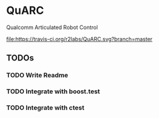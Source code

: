 * QuARC
Qualcomm Articulated Robot Control

[[https://travis-ci.org/r2labs/QuARC][file:https://travis-ci.org/r2labs/QuARC.svg?branch=master]]
[[https://coveralls.io/r/r2labs/QuARC][file:https://coveralls.io/repos/r2labs/QuARC/badge.svg]]
** TODOs
*** TODO Write Readme
*** TODO Integrate with boost.test
*** TODO Integrate with ctest

